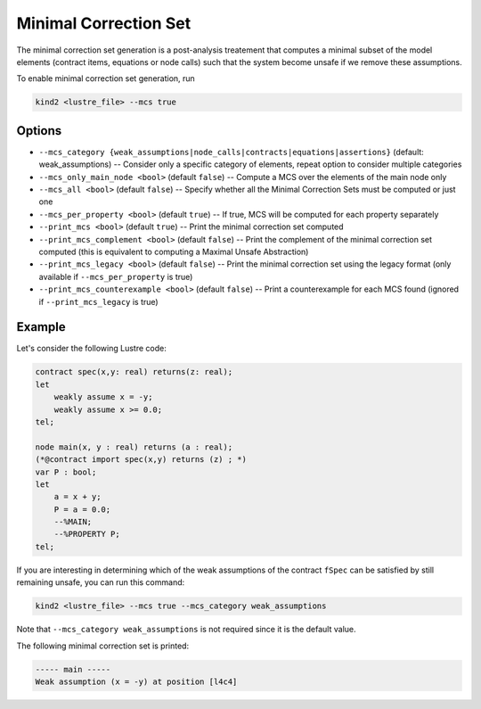.. _9_other/11_minimal_correction_set:

Minimal Correction Set
======================

The minimal correction set generation is a post-analysis treatement that computes a minimal subset of
the model elements (contract items, equations or node calls) such that the system become unsafe if we remove these assumptions.

To enable minimal correction set generation, run

.. code-block:: none

  kind2 <lustre_file> --mcs true

Options
-------

* ``--mcs_category {weak_assumptions|node_calls|contracts|equations|assertions}`` (default: weak_assumptions) -- Consider only a specific category of elements, repeat option to consider multiple categories
* ``--mcs_only_main_node <bool>`` (default ``false``\ ) -- Compute a MCS over the elements of the main node only
* ``--mcs_all <bool>`` (default ``false``\ ) -- Specify whether all the Minimal Correction Sets must be computed or just one
* ``--mcs_per_property <bool>`` (default ``true``\ ) -- If true, MCS will be computed for each property separately
* ``--print_mcs <bool>`` (default ``true``\ ) -- Print the minimal correction set computed
* ``--print_mcs_complement <bool>`` (default ``false``\ ) -- Print the complement of the minimal correction set computed (this is equivalent to computing a Maximal Unsafe Abstraction)
* ``--print_mcs_legacy <bool>`` (default ``false``\ ) -- Print the minimal correction set using the legacy format (only available if ``--mcs_per_property`` is true)
* ``--print_mcs_counterexample <bool>`` (default ``false``\ ) -- Print a counterexample for each MCS found (ignored if ``--print_mcs_legacy`` is true)

Example
-------

Let's consider the following Lustre code:

.. code-block:: none

  contract spec(x,y: real) returns(z: real);
  let
      weakly assume x = -y;
      weakly assume x >= 0.0;
  tel;

  node main(x, y : real) returns (a : real);
  (*@contract import spec(x,y) returns (z) ; *)
  var P : bool;
  let
      a = x + y;
      P = a = 0.0;
      --%MAIN;
      --%PROPERTY P;
  tel;

If you are interesting in determining which of the weak assumptions of the contract ``fSpec`` can be satisfied by still remaining unsafe,
you can run this command:

.. code-block:: none

  kind2 <lustre_file> --mcs true --mcs_category weak_assumptions

Note that ``--mcs_category weak_assumptions`` is not required since it is the default value.

The following minimal correction set is printed:

.. code-block:: none

  ----- main -----
  Weak assumption (x = -y) at position [l4c4]
